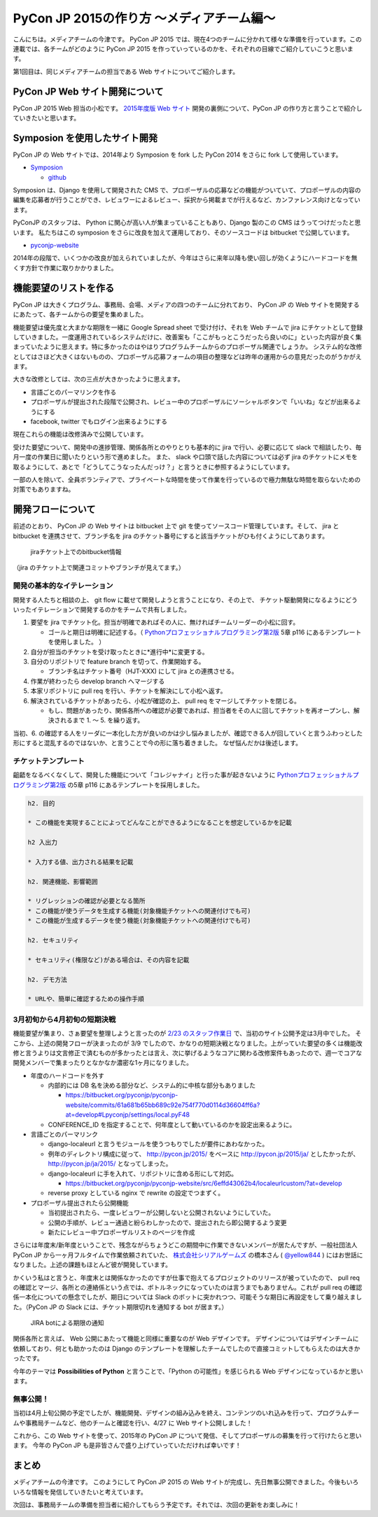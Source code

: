 ==========================================
PyCon JP 2015の作り方 〜メディアチーム編〜
==========================================

こんにちは。メディアチームの今津です。
PyCon JP 2015 では、現在4つのチームに分かれて様々な準備を行っています。この連載では、各チームがどのように PyCon JP 2015 を作っていっているのかを、それぞれの目線でご紹介していこうと思います。

第1回目は、同じメディアチームの担当である Web サイトについてご紹介します。


PyCon JP Web サイト開発について
===============================

PyCon JP 2015 Web 担当の小松です。
`2015年度版 Web サイト <https://pycon.jp/2015/ja/>`_ 開発の裏側について、PyCon JP の作り方と言うことで紹介していきたいと思います。


.. figure:: images/screenshot_pyconjp2015.jpg


Symposion を使用したサイト開発
==============================

PyCon JP の Web サイトでは、2014年より Symposion を fork した PyCon 2014 をさらに fork して使用しています。

* `Symposion <http://eldarion.com/symposion/>`_

  * `github <https://github.com/pinax/symposion>`_

Symposion は、Django を使用して開発された CMS で、プロポーザルの応募などの機能がついていて、プロポーザルの内容の編集を応募者が行うことができ、レビュワーによるレビュー、採択から掲載までが行えるなど、カンファレンス向けとなっています。

PyConJP のスタッフは、 Python に関心が高い人が集まっていることもあり、Django 製のこの CMS はうってつけだったと思います。
私たちはこの symposion をさらに改良を加えて運用しており、そのソースコードは bitbucket で公開しています。

* `pyconjp-website <https://bitbucket.org/pyconjp/pyconjp-website>`_

2014年の段階で、いくつかの改良が加えられていましたが、今年はさらに来年以降も使い回しが効くようにハードコードを無くす方針で作業に取りかかりました。


機能要望のリストを作る
======================

PyCon JP は大きくプログラム、事務局、会場、メディアの四つのチームに分れており、 PyCon JP の Web サイトを開発するにあたって、各チームからの要望を集めました。

機能要望は優先度と大まかな期限を一緒に Google Spread sheet で受け付け、それを Web チームで jira にチケットとして登録していきました。一度運用されているシステムだけに、改善案も「ここがもっとこうだったら良いのに」といった内容が良く集まっていたように思えます。特に多かったのはやはりプログラムチームからのプロポーザル関連でしょうか。
システム的な改修としてはさほど大きくはないものの、プロポーザル応募フォームの項目の整理などは昨年の運用からの意見だったのがうかがえます。

大きな改修としては、次の三点が大きかったように思えます。

* 言語ごとのパーマリンクを作る
* プロポーザルが提出された段階で公開され、レビュー中のプロポーザルにソーシャルボタンで「いいね」などが出来るようにする
* facebook, twitter でもログイン出来るようにする

現在これらの機能は改修済みで公開しています。

受けた要望について、開発中の進捗管理、関係各所とのやりとりも基本的に jira で行い、必要に応じて slack で相談したり、毎月一度の作業日に聞いたりという形で進めました。
また、 slack や口頭で話した内容については必ず jira のチケットにメモを取るようにして、あとで「どうしてこうなったんだっけ？」と言うときに参照するようにしています。

一部の人を除いて、全員ボランティアで、プライベートな時間を使って作業を行っているので極力無駄な時間を取らないための対策でもありますね。


開発フローについて
==================

前述のとおり、 PyCon JP の Web サイトは bitbucket 上で git を使ってソースコード管理しています。そして、 jira と bitbucket を連携させて、ブランチ名を jira のチケット番号にすると該当チケットがひも付くようにしてあります。

.. figure:: images/jira_bitbucket.jpg

   jiraチケット上でのbitbucket情報
	    
（jira のチケット上で関連コミットやブランチが見えてます。）


開発の基本的なイテレーション
----------------------------

開発する人たちと相談の上、 git flow に載せて開発しようと言うことになり、その上で、 チケット駆動開発になるようにどういったイテレーションで開発するのかをチームで共有しました。

1. 要望を jira でチケット化。担当が明確であればその人に、無ければチームリーダーの小松に回す。

   * ゴールと期日は明確に記述する。（ `Pythonプロフェッショナルプログラミング第2版 <http://www.amazon.co.jp/dp/479804315X>`_ 5章 p116 にあるテンプレートを使用しました。 ）

2. 自分が担当のチケットを受け取ったときに*進行中*に変更する。
3. 自分のリポジトリで feature branch を切って、作業開始する。

   * ブランチ名はチケット番号（HJT-XXX) にして jira との連携させる。

4. 作業が終わったら develop branch へマージする
5. 本家リポジトリに pull req を行い、チケットを解決にして小松へ返す。
6. 解決されているチケットがあったら、小松が確認の上、 pull req をマージしてチケットを閉じる。

   * もし、問題があったり、関係各所への確認が必要であれば、担当者をその人に回してチケットを再オープンし、解決されるまで 1. 〜 5. を繰り返す。

当初、6. の確認する人をリーダに一本化した方が良いのかは少し悩みましたが、確認できる人が回していくと言うふわっとした形にすると混乱するのではないか、と言うことで今の形に落ち着きました。
なぜ悩んだかは後述します。


チケットテンプレート
--------------------

齟齬をなるべくなくして、開発した機能について「コレジャナイ」と行った事が起きないように `Pythonプロフェッショナルプログラミング第2版 <http://www.amazon.co.jp/dp/479804315X>`_ の5章 p116 にあるテンプレートを採用しました。

.. code-block:: guess

   h2. 目的
   
   * この機能を実現することによってどんなことができるようになることを想定しているかを記載
   
   h2 入出力
   
   * 入力する値、出力される結果を記載
   
   h2. 関連機能、影響範囲
   
   * リグレッションの確認が必要となる箇所
   * この機能が使うデータを生成する機能(対象機能チケットへの関連付けでも可)
   * この機能が生成するデータを使う機能(対象機能チケットへの関連付けでも可)
   
   h2. セキュリティ
   
   * セキュリティ(権限など)がある場合は、その内容を記載
   
   h2. デモ方法
   
   * URLや、簡単に確認するための操作手順


3月初旬から4月初旬の短期決戦
----------------------------

機能要望が集まり、さぁ要望を整理しようと言ったのが `2/23 のスタッフ作業日 <http://pyconjp.connpass.com/event/12511/>`_ で、当初のサイト公開予定は3月中でした。
そこから、上述の開発フローが決まったのが 3/9 でしたので、かなりの短期決戦となりました。上がっていた要望の多くは機能改修と言うよりは文言修正で済むものが多かったとは言え、次に挙げるようなコアに関わる改修案件もあったので、週一でコアな開発メンバーで集まったりとなかなか濃密な1ヶ月になりました。

* 年度のハードコードを外す

  * 内部的には DB 名を決める部分など、システム的に中核な部分もありました

    * https://bitbucket.org/pyconjp/pyconjp-website/commits/61a681b65bb689c92e754f770d0114d36604ff6a?at=develop#Lpyconjp/settings/local.pyF48

  * CONFERENCE_ID を指定することで、何年度として動いているのかを設定出来るように。

* 言語ごとのパーマリンク

  * django-localeurl と言うモジュールを使うつもりでしたが要件にあわなかった。
  * 例年のディレクトリ構成に従って、 http://pycon.jp/2015/ をベースに http://pycon.jp/2015/ja/ としたかったが、 http://pycon.jp/ja/2015/ となってしまった。
  * django-localeurl に手を入れて、リポジトリに含める形にして対応。

    * https://bitbucket.org/pyconjp/pyconjp-website/src/6effd43062b4/localeurlcustom/?at=develop

  * reverse proxy としている nginx で rewrite の設定でつまずく。

* プロポーザル提出されたら公開機能

  * 当初提出されたら、一度レビュワーが公開しないと公開されないようにしていた。
  * 公開の手順が、レビュー通過と紛らわしかったので、提出されたら即公開するよう変更
  * 新たにレビュー中プロポーザルリストのページを作成


さらには年度末/新年度ということで、残念ながらちょうどこの期間中に作業できないメンバーが居たんですが、一般社団法人 PyCon JP から一ヶ月フルタイムで作業依頼されていた、 `株式会社シリアルゲームズ <http://www.serialgames.co.jp/>`_ の橋本さん ( `@yellow844 <https://twitter.com/yellow844>`_ ) にはお世話になりました。上述の課題もほとんど彼が開発しています。

.. 橋本さんはどこまで露出して良いのか分からなかったのですが、とりあえず載せられそうなものを全部書きました。確認の上削らせてください。
.. シリアルゲームズさんへのリンクはあると宣伝にもなって良いのかなぁと。

かくいう私はと言うと、年度末とは関係なかったのですが仕事で抱えてるプロジェクトのリリースが被っていたので、 pull req の確認とマージ、各所との連絡係という点では、ボトルネックになっていたのは言うまでもありません。これが pull req の確認係一本化についての懸念でしたが、期日については Slack のボットに突かれつつ、可能そうな期日に再設定をして乗り越えました。（PyCon JP の Slack には、チケット期限切れを通知する bot が居ます。）

.. figure:: images/jira_bot.jpg

   JIRA botによる期限の通知

関係各所と言えば、 Web 公開にあたって機能と同様に重要なのが Web デザインです。
デザインについてはデザインチームに依頼しており、何とも助かったのは Django のテンプレートを理解したチームでしたので直接コミットしてもらえたのは大きかったです。

今年のテーマは **Possibilities of Python** と言うことで、「Python の可能性」を感じられる Web デザインになっているかと思います。


無事公開！
----------

当初は4月上旬公開の予定でしたが、機能開発、デザインの組み込みを終え、コンテンツのいれ込みを行って、プログラムチームや事務局チームなど、他のチームと確認を行い、4/27 に Web サイト公開しました！

これから、この Web サイトを使って、2015年の PyCon JP について発信、そしてプロポーザルの募集を行って行けたらと思います。
今年の PyCon JP も是非皆さんで盛り上げていっていただければ幸いです！


まとめ
======

メディアチームの今津です。
このようにして PyCon JP 2015 の Web サイトが完成し、先日無事公開できました。今後もいろいろな情報を発信していきたいと考えています。

次回は、事務局チームの準備を担当者に紹介してもらう予定です。それでは、次回の更新をお楽しみに！
